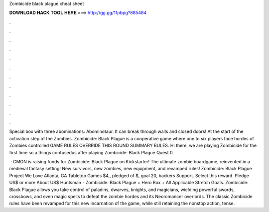 Zombicide black plague cheat sheet



𝐃𝐎𝐖𝐍𝐋𝐎𝐀𝐃 𝐇𝐀𝐂𝐊 𝐓𝐎𝐎𝐋 𝐇𝐄𝐑𝐄 ===> http://gg.gg/11pbpg?885484



.



.



.



.



.



.



.



.



.



.



.



.

Special box with three abominations: Abominotaur. It can break through walls and closed doors! At the start of the activation step of the Zombies. Zombicide: Black Plague is a cooperative game where one to six players face hordes of Zombies controlled GAME RULES OVERRIDE THIS ROUND SUMMARY RULES. Hi there, we are playing Zombicide for the first time so a things confusedus after playing Zombicide: Black Plague Quest 0.

 · CMON is raising funds for Zombicide: Black Plague on Kickstarter! The ultimate zombie boardgame, reinvented in a medieval fantasy setting! New survivors, new zombies, new equipment, and revamped rules! Zombicide: Black Plague Project We Love Atlanta, GA Tabletop Games $4,, pledged of $, goal 20, backers Support. Select this reward. Pledge US$ or more About US$ Huntsman - Zombicide: Black Plague + Hero Box + All Applicable Stretch Goals. Zombicide: Black Plague allows you take control of paladins, dwarves, knights, and magicians, wielding powerful swords, crossbows, and even magic spells to defeat the zombie hordes and its Necromancer overlords. The classic Zombicide rules have been revamped for this new incarnation of the game, while still retaining the nonstop action, tense.
